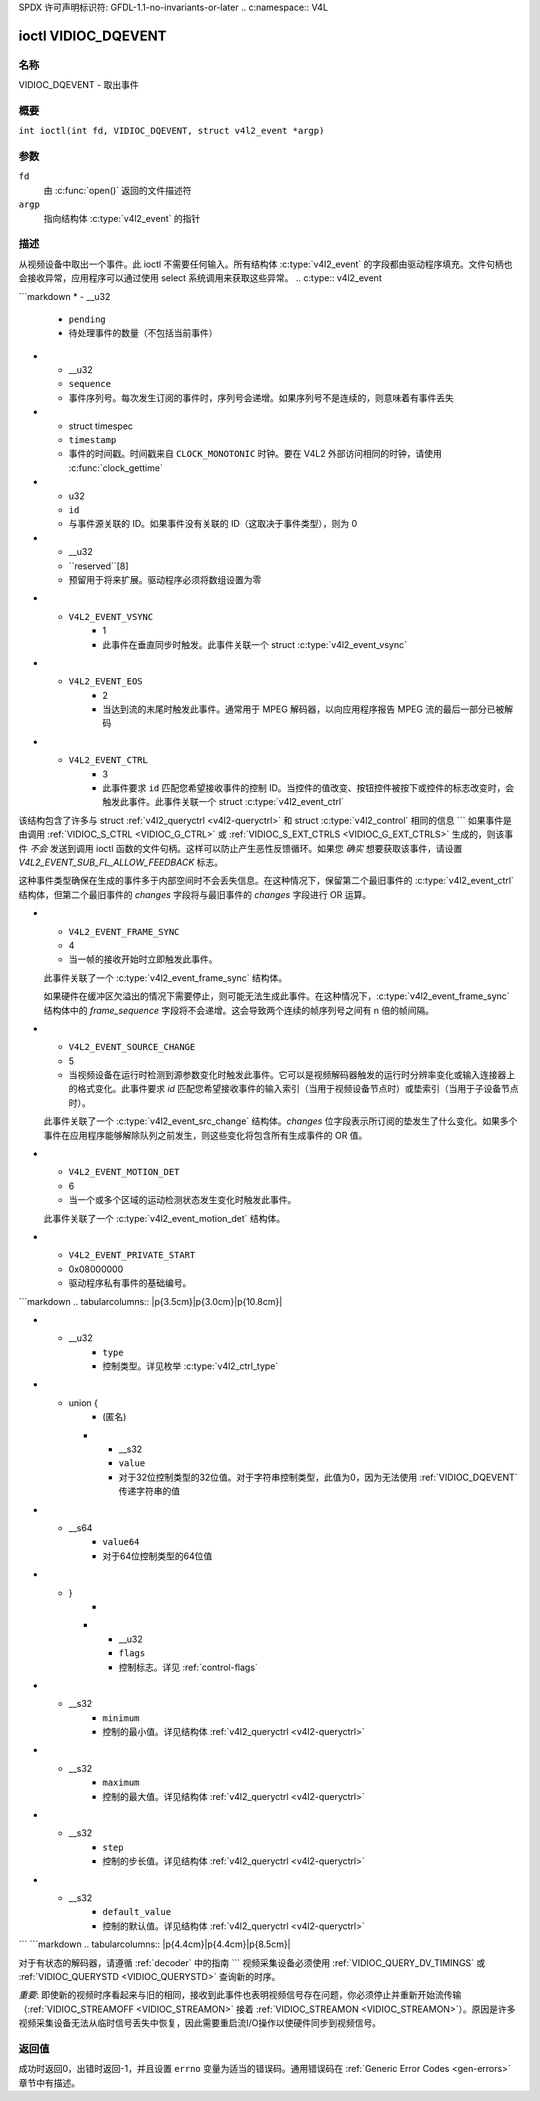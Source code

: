 SPDX 许可声明标识符: GFDL-1.1-no-invariants-or-later
.. c:namespace:: V4L

.. _VIDIOC_DQEVENT:

********************
ioctl VIDIOC_DQEVENT
********************

名称
====

VIDIOC_DQEVENT - 取出事件

概要
========

.. c:macro:: VIDIOC_DQEVENT

``int ioctl(int fd, VIDIOC_DQEVENT, struct v4l2_event *argp)``

参数
=========

``fd``
    由 :c:func:`open()` 返回的文件描述符
``argp``
    指向结构体 :c:type:`v4l2_event` 的指针
描述
===========

从视频设备中取出一个事件。此 ioctl 不需要任何输入。所有结构体 :c:type:`v4l2_event` 的字段都由驱动程序填充。文件句柄也会接收异常，应用程序可以通过使用 select 系统调用来获取这些异常。
.. c:type:: v4l2_event

.. tabularcolumns:: |p{3.0cm}|p{3.4cm}|p{10.9cm}|

.. flat-table:: 结构体 v4l2_event
    :header-rows:  0
    :stub-columns: 0
    :widths:       1 1 2

    * - __u32
      - ``type``
      - 事件类型，参见 :ref:`event-type`
    * - union {
      - ``u``
    * - struct :c:type:`v4l2_event_vsync`
      - ``vsync``
      - 事件数据，用于事件 ``V4L2_EVENT_VSYNC``
    * - struct :c:type:`v4l2_event_ctrl`
      - ``ctrl``
      - 事件数据，用于事件 ``V4L2_EVENT_CTRL``
    * - struct :c:type:`v4l2_event_frame_sync`
      - ``frame_sync``
      - 事件数据，用于事件 ``V4L2_EVENT_FRAME_SYNC``
    * - struct :c:type:`v4l2_event_motion_det`
      - ``motion_det``
      - 事件数据，用于事件 ``V4L2_EVENT_MOTION_DET``
    * - struct :c:type:`v4l2_event_src_change`
      - ``src_change``
      - 事件数据，用于事件 ``V4L2_EVENT_SOURCE_CHANGE``
    * - __u8
      - ``data``\ [64]
      - 事件数据。由事件类型定义。联合体应被用于定义易于访问的事件类型。
```markdown
* - __u32
  - ``pending``
  - 待处理事件的数量（不包括当前事件）
* - __u32
  - ``sequence``
  - 事件序列号。每次发生订阅的事件时，序列号会递增。如果序列号不是连续的，则意味着有事件丢失
* - struct timespec
  - ``timestamp``
  - 事件的时间戳。时间戳来自 ``CLOCK_MONOTONIC`` 时钟。要在 V4L2 外部访问相同的时钟，请使用 :c:func:`clock_gettime`
* - u32
  - ``id``
  - 与事件源关联的 ID。如果事件没有关联的 ID（这取决于事件类型），则为 0
* - __u32
  - ``reserved``[8]
  - 预留用于将来扩展。驱动程序必须将数组设置为零

.. tabularcolumns:: |p{6.2cm}|p{2.6cm}|p{8.5cm}|

.. cssclass:: longtable

.. _event-type:

.. flat-table:: 事件类型
    :header-rows:  0
    :stub-columns: 0
    :widths:       3 1 4

    * - ``V4L2_EVENT_ALL``
      - 0
      - 所有事件。V4L2_EVENT_ALL 仅在 VIDIOC_UNSUBSCRIBE_EVENT 中有效，用于一次性取消订阅所有事件
* - ``V4L2_EVENT_VSYNC``
      - 1
      - 此事件在垂直同步时触发。此事件关联一个 struct :c:type:`v4l2_event_vsync`
* - ``V4L2_EVENT_EOS``
      - 2
      - 当达到流的末尾时触发此事件。通常用于 MPEG 解码器，以向应用程序报告 MPEG 流的最后一部分已被解码
* - ``V4L2_EVENT_CTRL``
      - 3
      - 此事件要求 ``id`` 匹配您希望接收事件的控制 ID。当控件的值改变、按钮控件被按下或控件的标志改变时，会触发此事件。此事件关联一个 struct :c:type:`v4l2_event_ctrl`

该结构包含了许多与 struct :ref:`v4l2_queryctrl <v4l2-queryctrl>` 和 struct :c:type:`v4l2_control` 相同的信息
```
如果事件是由调用 :ref:`VIDIOC_S_CTRL <VIDIOC_G_CTRL>` 或 :ref:`VIDIOC_S_EXT_CTRLS <VIDIOC_G_EXT_CTRLS>` 生成的，则该事件 *不会* 发送到调用 ioctl 函数的文件句柄。这样可以防止产生恶性反馈循环。如果您 *确实* 想要获取该事件，请设置 `V4L2_EVENT_SUB_FL_ALLOW_FEEDBACK` 标志。

这种事件类型确保在生成的事件多于内部空间时不会丢失信息。在这种情况下，保留第二个最旧事件的 :c:type:`v4l2_event_ctrl` 结构体，但第二个最旧事件的 `changes` 字段将与最旧事件的 `changes` 字段进行 OR 运算。

* - ``V4L2_EVENT_FRAME_SYNC``
  - 4
  - 当一帧的接收开始时立即触发此事件。
  
  此事件关联了一个 :c:type:`v4l2_event_frame_sync` 结构体。
  
  如果硬件在缓冲区欠溢出的情况下需要停止，则可能无法生成此事件。在这种情况下，:c:type:`v4l2_event_frame_sync` 结构体中的 `frame_sequence` 字段将不会递增。这会导致两个连续的帧序列号之间有 n 倍的帧间隔。
  
* - ``V4L2_EVENT_SOURCE_CHANGE``
  - 5
  - 当视频设备在运行时检测到源参数变化时触发此事件。它可以是视频解码器触发的运行时分辨率变化或输入连接器上的格式变化。此事件要求 `id` 匹配您希望接收事件的输入索引（当用于视频设备节点时）或垫索引（当用于子设备节点时）。
  
  此事件关联了一个 :c:type:`v4l2_event_src_change` 结构体。`changes` 位字段表示所订阅的垫发生了什么变化。如果多个事件在应用程序能够解除队列之前发生，则这些变化将包含所有生成事件的 OR 值。
  
* - ``V4L2_EVENT_MOTION_DET``
  - 6
  - 当一个或多个区域的运动检测状态发生变化时触发此事件。
  
  此事件关联了一个 :c:type:`v4l2_event_motion_det` 结构体。
  
* - ``V4L2_EVENT_PRIVATE_START``
  - 0x08000000
  - 驱动程序私有事件的基础编号。
  
.. tabularcolumns:: |p{4.4cm}|p{4.4cm}|p{8.5cm}|
  
.. c:type:: v4l2_event_vsync
  
.. flat-table:: struct v4l2_event_vsync
    :header-rows:  0
    :stub-columns: 0
    :widths:       1 1 2
    
    * - __u8
      - ``field``
      - 即将到来的场。参见枚举 :c:type:`v4l2_field`
```markdown
.. tabularcolumns:: |p{3.5cm}|p{3.0cm}|p{10.8cm}|

.. c:type:: v4l2_event_ctrl

.. flat-table:: struct v4l2_event_ctrl
    :header-rows:  0
    :stub-columns: 0
    :widths:       1 1 2

    * - __u32
      - ``changes``
      - 一个位标志，表示哪些内容发生了变化。详见
	:ref:`ctrl-changes-flags`
* - __u32
      - ``type``
      - 控制类型。详见枚举
	:c:type:`v4l2_ctrl_type`
* - union {
      - (匿名)
    * - __s32
      - ``value``
      - 对于32位控制类型的32位值。对于字符串控制类型，此值为0，因为无法使用
	:ref:`VIDIOC_DQEVENT` 传递字符串的值
* - __s64
      - ``value64``
      - 对于64位控制类型的64位值
* - }
      -
    * - __u32
      - ``flags``
      - 控制标志。详见 :ref:`control-flags`
* - __s32
      - ``minimum``
      - 控制的最小值。详见结构体
	:ref:`v4l2_queryctrl <v4l2-queryctrl>`
* - __s32
      - ``maximum``
      - 控制的最大值。详见结构体
	:ref:`v4l2_queryctrl <v4l2-queryctrl>`
* - __s32
      - ``step``
      - 控制的步长值。详见结构体
	:ref:`v4l2_queryctrl <v4l2-queryctrl>`
* - __s32
      - ``default_value``
      - 控制的默认值。详见结构体
	:ref:`v4l2_queryctrl <v4l2-queryctrl>`

.. tabularcolumns:: |p{4.4cm}|p{4.4cm}|p{8.5cm}|

.. c:type:: v4l2_event_frame_sync

.. flat-table:: struct v4l2_event_frame_sync
    :header-rows:  0
    :stub-columns: 0
    :widths:       1 1 2

    * - __u32
      - ``frame_sequence``
      - 正在接收的帧的序列号
```
```markdown
.. tabularcolumns:: |p{4.4cm}|p{4.4cm}|p{8.5cm}|

.. c:type:: v4l2_event_src_change

.. flat-table:: 结构体 v4l2_event_src_change
    :header-rows:  0
    :stub-columns: 0
    :widths:       1 1 2

    * - __u32
      - ``changes``
      - 一个位掩码，表示发生了哪些变化。参见 :ref:`src-changes-flags`

.. tabularcolumns:: |p{4.4cm}|p{4.4cm}|p{8.5cm}|

.. c:type:: v4l2_event_motion_det

.. flat-table:: 结构体 v4l2_event_motion_det
    :header-rows:  0
    :stub-columns: 0
    :widths:       1 1 2

    * - __u32
      - ``flags``
      - 目前只有一个标志可用：如果设置了 ``V4L2_EVENT_MD_FL_HAVE_FRAME_SEQ`` 标志，则 ``frame_sequence`` 字段有效，否则该字段应被忽略
    * - __u32
      - ``frame_sequence``
      - 接收到的帧的序列号。仅在设置了 ``V4L2_EVENT_MD_FL_HAVE_FRAME_SEQ`` 标志时有效
    * - __u32
      - ``region_mask``
      - 报告运动的区域的位掩码。至少有一个区域。如果此字段为 0，则表示未检测到任何运动。如果没有 ``V4L2_CID_DETECT_MD_REGION_GRID`` 控制（参见 :ref:`detect-controls`）来为运动检测网格中的每个单元分配不同的区域，则所有单元都会自动分配到默认区域 0

.. tabularcolumns:: |p{6.6cm}|p{2.2cm}|p{8.5cm}|

.. _ctrl-changes-flags:

.. flat-table:: 控制变化
    :header-rows:  0
    :stub-columns: 0
    :widths:       3 1 4

    * - ``V4L2_EVENT_CTRL_CH_VALUE``
      - 0x0001
      - 此控制事件是由控制值的变化触发的。特殊情况：易失性控制不会生成此事件；如果控制具有 ``V4L2_CTRL_FLAG_EXECUTE_ON_WRITE`` 标志，则无论其值如何都会发送此事件
    * - ``V4L2_EVENT_CTRL_CH_FLAGS``
      - 0x0002
      - 此控制事件是由控制标志的变化触发的
    * - ``V4L2_EVENT_CTRL_CH_RANGE``
      - 0x0004
      - 此控制事件是由控制的最小值、最大值、步长或默认值的变化触发的
    * - ``V4L2_EVENT_CTRL_CH_DIMENSIONS``
      - 0x0008
      - 此控制事件是由控制尺寸的变化触发的。请注意，维度的数量保持不变

.. tabularcolumns:: |p{6.6cm}|p{2.2cm}|p{8.5cm}|

.. _src-changes-flags:

.. flat-table:: 源变化
    :header-rows:  0
    :stub-columns: 0
    :widths:       3 1 4

    * - ``V4L2_EVENT_SRC_CH_RESOLUTION``
      - 0x0001
      - 当输入端检测到分辨率变化时会触发此事件。这可能来自输入连接器或视频解码器。应用程序需要查询新的分辨率（如果没有，信号可能已丢失）
对于有状态的解码器，请遵循 :ref:`decoder` 中的指南
```
视频采集设备必须使用 :ref:`VIDIOC_QUERY_DV_TIMINGS` 或 :ref:`VIDIOC_QUERYSTD <VIDIOC_QUERYSTD>` 查询新的时序。

*重要*: 即使新的视频时序看起来与旧的相同，接收到此事件也表明视频信号存在问题，你必须停止并重新开始流传输（:ref:`VIDIOC_STREAMOFF <VIDIOC_STREAMON>` 接着 :ref:`VIDIOC_STREAMON <VIDIOC_STREAMON>`）。原因是许多视频采集设备无法从临时信号丢失中恢复，因此需要重启流I/O操作以使硬件同步到视频信号。

返回值
======

成功时返回0，出错时返回-1，并且设置 ``errno`` 变量为适当的错误码。通用错误码在 :ref:`Generic Error Codes <gen-errors>` 章节中有描述。
